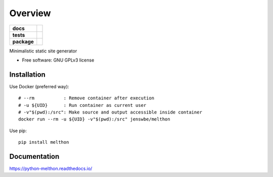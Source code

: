 ========
Overview
========

.. start-badges

.. list-table::
    :stub-columns: 1

    * - docs
      - |docs|
    * - tests
      - | |requires|
        |
    * - package
      - | |version| |wheel| |supported-versions| |supported-implementations|
        | |commits-since|
.. |docs| image:: https://readthedocs.org/projects/python-melthon/badge/?style=flat
    :target: https://readthedocs.org/projects/python-melthon
    :alt: Documentation Status

.. |requires| image:: https://requires.io/github/JenswBE/python-melthon/requirements.svg?branch=main
    :alt: Requirements Status
    :target: https://requires.io/github/JenswBE/python-melthon/requirements/?branch=main

.. |version| image:: https://img.shields.io/pypi/v/melthon.svg
    :alt: PyPI Package latest release
    :target: https://pypi.org/project/melthon

.. |commits-since| image:: https://img.shields.io/github/commits-since/jenswbe/python-melthon/v2.1.0.svg
    :alt: Commits since latest release
    :target: https://github.com/jenswbe/python-melthon/compare/v2.1.0...main

.. |wheel| image:: https://img.shields.io/pypi/wheel/melthon.svg
    :alt: PyPI Wheel
    :target: https://pypi.org/project/melthon

.. |supported-versions| image:: https://img.shields.io/pypi/pyversions/melthon.svg
    :alt: Supported versions
    :target: https://pypi.org/project/melthon

.. |supported-implementations| image:: https://img.shields.io/pypi/implementation/melthon.svg
    :alt: Supported implementations
    :target: https://pypi.org/project/melthon


.. end-badges

Minimalistic static site generator

* Free software: GNU GPLv3 license

Installation
============

Use Docker (preferred way)::

    # --rm           : Remove container after execution
    # -u ${UID}      : Run container as current user
    # -v"$(pwd):/src": Make source and output accessible inside container
    docker run --rm -u ${UID} -v"$(pwd):/src" jenswbe/melthon

Use pip::

    pip install melthon

Documentation
=============


https://python-melthon.readthedocs.io/
